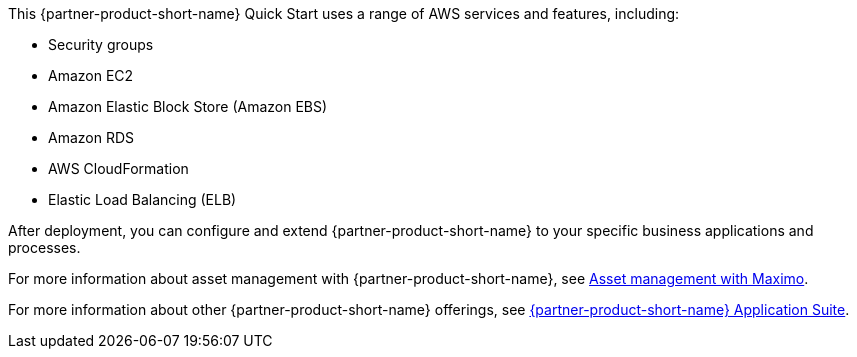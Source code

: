 // Replace the content in <>
// Briefly describe the software. Use consistent and clear branding. 
// Include the benefits of using the software on AWS, and provide details on usage scenarios.

This {partner-product-short-name} Quick Start uses a range of AWS services and features, including:

* Security groups
* Amazon EC2
* Amazon Elastic Block Store (Amazon EBS)
* Amazon RDS
* AWS CloudFormation
* Elastic Load Balancing (ELB)

After deployment, you can configure and extend {partner-product-short-name} to your specific business applications and processes.

For more information about asset management with {partner-product-short-name}, see https://www.ibm.com/products/maximo/asset-management[Asset management with Maximo^].

For more information about other {partner-product-short-name} offerings, see https://www.ibm.com/products/maximo[{partner-product-short-name} Application Suite^].